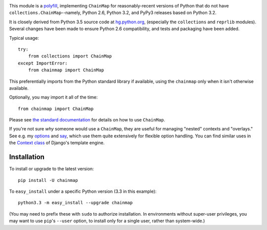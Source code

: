 | |version| |downloads| |versions| |impls| |wheel| |coverage| 

.. |version| image:: http://img.shields.io/pypi/v/chainmap.svg?style=flat
    :alt: PyPI Package latest release
    :target: https://pypi.python.org/pypi/chainmap

.. |downloads| image:: http://img.shields.io/pypi/dm/chainmap.svg?style=flat
    :alt: PyPI Package monthly downloads
    :target: https://pypi.python.org/pypi/chainmap

.. |versions| image:: https://img.shields.io/pypi/pyversions/chainmap.svg
    :alt: Supported versions
    :target: https://pypi.python.org/pypi/chainmap

.. |impls| image:: https://img.shields.io/pypi/implementation/chainmap.svg
    :alt: Supported implementations
    :target: https://pypi.python.org/pypi/chainmap

.. |wheel| image:: https://img.shields.io/pypi/wheel/chainmap.svg
    :alt: Wheel packaging support
    :target: https://pypi.python.org/pypi/chainmap

.. |coverage| image:: https://img.shields.io/badge/test_coverage-100%25-6600CC.svg
    :alt: Test line coverage
    :target: https://pypi.python.org/pypi/chainmap


This module is a `polyfill <https://en.wikipedia.org/wiki/Polyfill>`_,
implementing
``ChainMap`` for reasonably-recent versions of Python
that do not have ``collections.ChainMap``--namely, Python 2.6, Python 3.2,
and PyPy3 releases based on Python 3.2.

It is closely derived from Python 3.5 source code at `hg.python.org
<https://hg.python.org>`_, (especially the ``collections`` and ``reprlib``
modules). Several changes have been made to ensure Python 2.6 compatibility,
and tests and packaging have been added.

Typical usage::

    try:
        from collections import ChainMap
    except ImportError:
        from chainmap import ChainMap

This preferentially imports from the Python standard library if
available, using the ``chainmap`` only when it isn't otherwise available.

Optionally, you may import it all of the time::

    from chainmap import ChainMap

Please see `the standard documentation <https://docs.python.org/3/library/collections.html#collections.ChainMap>`_
for details on how to use ``ChainMap``.

If you're not sure *why* someone would use a ``ChainMap``, they are useful
for managing "nested" contexts and "overlays." See e.g. my `options
<https://pypi.python.org/pypi/options>`_ and `say
<https://pypi.python.org/pypi/say>`_, which use them quite extensively for
flexible option handling. You can find similar uses in the `Context class
<https://docs.djangoproject.com/en/1.8/ref/templates/api/#django.template.Context>`_
of Django's template engine.

Installation
============

To install or upgrade to the latest version::

    pip install -U chainmap

To ``easy_install`` under a specific Python version (3.3 in this example)::

    python3.3 -m easy_install --upgrade chainmap

(You may need to prefix these with ``sudo`` to authorize
installation. In environments without super-user privileges, you may want to
use ``pip``'s ``--user`` option, to install only for a single user, rather
than system-wide.)


